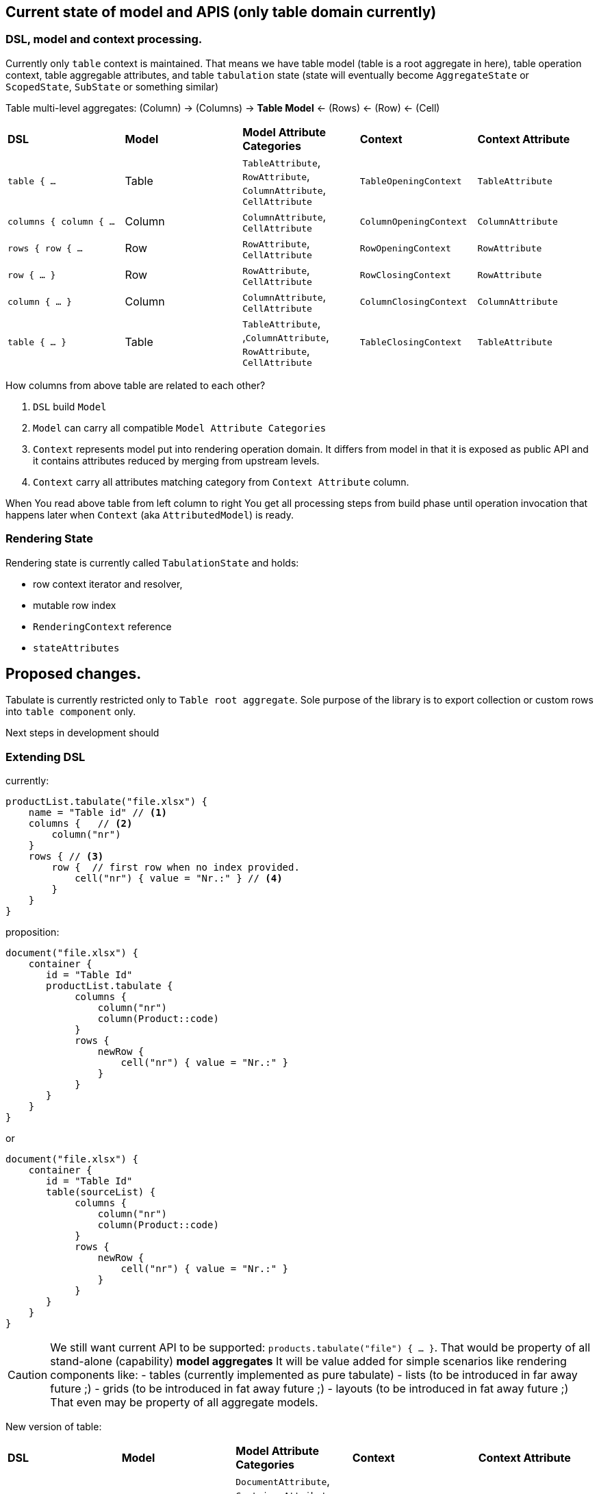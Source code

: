 == Current state of model and APIS (only table domain currently)

=== DSL, model and context processing.

Currently only `table` context is maintained. That means we have table model (table is a root aggregate in here), table operation context, table aggregable attributes, and table `tabulation` state (state will eventually become `AggregateState` or `ScopedState`, `SubState` or something similar)

Table multi-level aggregates:
(Column) -> (Columns)  ->  ((*Table Model*)) <- (Rows) <- (Row) <- (Cell)

[cols="1,1,1,1,1"]
|===
|*DSL*
|*Model*
|*Model Attribute Categories*
|*Context*
|*Context Attribute*

| `table { ...`
| Table
| `TableAttribute`, `RowAttribute`, `ColumnAttribute`, `CellAttribute`
| `TableOpeningContext`
| `TableAttribute`

| `columns { column { ...`
| Column
| `ColumnAttribute`, `CellAttribute`
| `ColumnOpeningContext`
| `ColumnAttribute`

| `rows { row { ...`
| Row
| `RowAttribute`, `CellAttribute`
| `RowOpeningContext`
| `RowAttribute`

| `row { ... }`
| Row
| `RowAttribute`, `CellAttribute`
| `RowClosingContext`
| `RowAttribute`

| `column { ... }`
| Column
| `ColumnAttribute`, `CellAttribute`
| `ColumnClosingContext`
| `ColumnAttribute`

| `table { ... }`
| Table
| `TableAttribute`, ,`ColumnAttribute`, `RowAttribute`, `CellAttribute`
| `TableClosingContext`
| `TableAttribute`
|===

How columns from above table are related to each other?

1. `DSL` build `Model`
2. `Model` can carry all compatible `Model Attribute Categories`
3. `Context` represents model put into rendering operation domain. It differs from model in that it is exposed as public API and it contains attributes reduced by merging from upstream levels.
4. `Context` carry all attributes matching category from `Context Attribute` column.

When You read above table from left column to right You get all processing steps from build phase until operation invocation that happens later when `Context` (aka `AttributedModel`) is ready.

=== Rendering State

Rendering state is currently called `TabulationState` and holds:

- row context iterator and resolver,
- mutable row index
- `RenderingContext` reference
- `stateAttributes`

== Proposed changes.

Tabulate is currently restricted only to `Table root aggregate`. Sole purpose of the library is to export collection or custom rows into `table component` only.

Next steps in development should

=== Extending DSL

currently:

[source,kotlin,options="nowrap"]
----
productList.tabulate("file.xlsx") {
    name = "Table id" // <1>
    columns {   // <2>
        column("nr")
    }
    rows { // <3>
        row {  // first row when no index provided.
            cell("nr") { value = "Nr.:" } // <4>
        }
    }
}
----

proposition:

[source,kotlin,options="nowrap"]
----
document("file.xlsx") {
    container {
       id = "Table Id"
       productList.tabulate {
            columns {
                column("nr")
                column(Product::code)
            }
            rows {
                newRow {
                    cell("nr") { value = "Nr.:" }
                }
            }
       }
    }
}
----

or

----
document("file.xlsx") {
    container {
       id = "Table Id"
       table(sourceList) {
            columns {
                column("nr")
                column(Product::code)
            }
            rows {
                newRow {
                    cell("nr") { value = "Nr.:" }
                }
            }
       }
    }
}
----

CAUTION: We still want current API to be supported: `products.tabulate("file") { ... }`. That would be property of all stand-alone (capability) *model aggregates* It will be value added for simple scenarios like rendering components like:
- tables (currently implemented as pure tabulate)
- lists (to be introduced in far away future ;)
- grids (to be introduced in fat away future ;)
- layouts (to be introduced in fat away future ;)
That even may be property of all aggregate models.

New version of table:

[cols="1,1,1,1,1"]
|===
|*DSL*
|*Model*
|*Model Attribute Categories*
|*Context*
|*Context Attribute*

| `document { ...`
| `Document`
| `DocumentAttribute`, `ContainerAttribute`, +All sub models attributes
| `DocumentOpeningContext`
| `DocumentAttribute`

| `container {`
| `Container`
| `ContainerAttribute`, +All sub models attributes
| `ContainerOpeningContext`
| `ContainerAttribute`

| `container { ... }`
| `Container`
| `ContainerAttribute`, +All sub models attributes
| `ContainerClosingContext`
| `ContainerAttribute`

| `document { ... }`
| `Document`
| `DocumentAttribute`, `ContainerAttribute`, +All sub models attributes
| `DocumentClosingContext`
| `DocumentAttribute`
|===

=== Introducing attribute category hierarchy.

=== Introducing new context classes

=== Introducing new operations

=== State hierarchy.
Introducing `GlobalState` which wraps `TabulationState -> TableState` as `TableState` now binds only to `Table root aggregate`

[source,options="nowrap"]
----
TableState: SubState

GlobalState { <-- in fact like context.
   pushSubState(SubState)
   popState()
}
----